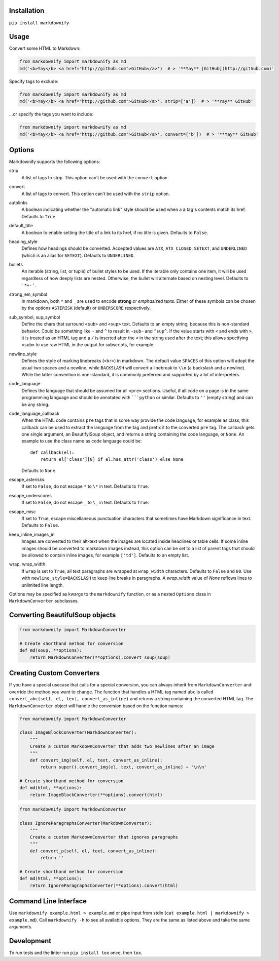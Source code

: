 |build| |version| |license| |downloads|

.. |build| image:: https://img.shields.io/github/actions/workflow/status/matthewwithanm/python-markdownify/python-app.yml?branch=develop
    :alt: GitHub Workflow Status
    :target: https://github.com/matthewwithanm/python-markdownify/actions/workflows/python-app.yml?query=workflow%3A%22Python+application%22

.. |version| image:: https://img.shields.io/pypi/v/markdownify
    :alt: Pypi version
    :target: https://pypi.org/project/markdownify/

.. |license| image:: https://img.shields.io/pypi/l/markdownify
    :alt: License
    :target: https://github.com/matthewwithanm/python-markdownify/blob/develop/LICENSE

.. |downloads| image:: https://pepy.tech/badge/markdownify
    :alt: Pypi Downloads
    :target: https://pepy.tech/project/markdownify

Installation
============

``pip install markdownify``


Usage
=====

Convert some HTML to Markdown:

.. code:: python

    from markdownify import markdownify as md
    md('<b>Yay</b> <a href="http://github.com">GitHub</a>')  # > '**Yay** [GitHub](http://github.com)'

Specify tags to exclude:

.. code:: python

    from markdownify import markdownify as md
    md('<b>Yay</b> <a href="http://github.com">GitHub</a>', strip=['a'])  # > '**Yay** GitHub'

\...or specify the tags you want to include:

.. code:: python

    from markdownify import markdownify as md
    md('<b>Yay</b> <a href="http://github.com">GitHub</a>', convert=['b'])  # > '**Yay** GitHub'


Options
=======

Markdownify supports the following options:

strip
  A list of tags to strip. This option can't be used with the
  ``convert`` option.

convert
  A list of tags to convert. This option can't be used with the
  ``strip`` option.

autolinks
  A boolean indicating whether the "automatic link" style should be used when
  a ``a`` tag's contents match its href. Defaults to ``True``.

default_title
  A boolean to enable setting the title of a link to its href, if no title is
  given. Defaults to ``False``.

heading_style
  Defines how headings should be converted. Accepted values are ``ATX``,
  ``ATX_CLOSED``, ``SETEXT``, and ``UNDERLINED`` (which is an alias for
  ``SETEXT``). Defaults to ``UNDERLINED``.

bullets
  An iterable (string, list, or tuple) of bullet styles to be used. If the
  iterable only contains one item, it will be used regardless of how deeply
  lists are nested. Otherwise, the bullet will alternate based on nesting
  level. Defaults to ``'*+-'``.

strong_em_symbol
  In markdown, both ``*`` and ``_`` are used to encode **strong** or
  *emphasized* texts. Either of these symbols can be chosen by the options
  ``ASTERISK`` (default) or ``UNDERSCORE`` respectively.

sub_symbol, sup_symbol
  Define the chars that surround ``<sub>`` and ``<sup>`` text. Defaults to an
  empty string, because this is non-standard behavior. Could be something like
  ``~`` and ``^`` to result in ``~sub~`` and ``^sup^``.  If the value starts
  with ``<`` and ends with ``>``, it is treated as an HTML tag and a ``/`` is
  inserted after the ``<`` in the string used after the text; this allows
  specifying ``<sub>`` to use raw HTML in the output for subscripts, for
  example.

newline_style
  Defines the style of marking linebreaks (``<br>``) in markdown. The default
  value ``SPACES`` of this option will adopt the usual two spaces and a newline,
  while ``BACKSLASH`` will convert a linebreak to ``\\n`` (a backslash and a
  newline). While the latter convention is non-standard, it is commonly
  preferred and supported by a lot of interpreters.

code_language
  Defines the language that should be assumed for all ``<pre>`` sections.
  Useful, if all code on a page is in the same programming language and
  should be annotated with `````python`` or similar.
  Defaults to ``''`` (empty string) and can be any string.

code_language_callback
  When the HTML code contains ``pre`` tags that in some way provide the code
  language, for example as class, this callback can be used to extract the
  language from the tag and prefix it to the converted ``pre`` tag.
  The callback gets one single argument, an BeautifylSoup object, and returns
  a string containing the code language, or ``None``.
  An example to use the class name as code language could be::

    def callback(el):
        return el['class'][0] if el.has_attr('class') else None

  Defaults to ``None``.

escape_asterisks
  If set to ``False``, do not escape ``*`` to ``\*`` in text.
  Defaults to ``True``.

escape_underscores
  If set to ``False``, do not escape ``_`` to ``\_`` in text.
  Defaults to ``True``.

escape_misc
  If set to ``True``, escape miscellaneous punctuation characters
  that sometimes have Markdown significance in text.
  Defaults to ``False``.

keep_inline_images_in
  Images are converted to their alt-text when the images are located inside
  headlines or table cells. If some inline images should be converted to
  markdown images instead, this option can be set to a list of parent tags
  that should be allowed to contain inline images, for example ``['td']``.
  Defaults to an empty list.

wrap, wrap_width
  If ``wrap`` is set to ``True``, all text paragraphs are wrapped at
  ``wrap_width`` characters. Defaults to ``False`` and ``80``.
  Use with ``newline_style=BACKSLASH`` to keep line breaks in paragraphs.
  A `wrap_width` value of `None` reflows lines to unlimited line length.

Options may be specified as kwargs to the ``markdownify`` function, or as a
nested ``Options`` class in ``MarkdownConverter`` subclasses.


Converting BeautifulSoup objects
================================

.. code:: python

    from markdownify import MarkdownConverter

    # Create shorthand method for conversion
    def md(soup, **options):
        return MarkdownConverter(**options).convert_soup(soup)


Creating Custom Converters
==========================

If you have a special usecase that calls for a special conversion, you can
always inherit from ``MarkdownConverter`` and override the method you want to
change.
The function that handles a HTML tag named ``abc`` is called
``convert_abc(self, el, text, convert_as_inline)`` and returns a string
containing the converted HTML tag.
The ``MarkdownConverter`` object will handle the conversion based on the
function names:

.. code:: python

    from markdownify import MarkdownConverter

    class ImageBlockConverter(MarkdownConverter):
        """
        Create a custom MarkdownConverter that adds two newlines after an image
        """
        def convert_img(self, el, text, convert_as_inline):
            return super().convert_img(el, text, convert_as_inline) + '\n\n'

    # Create shorthand method for conversion
    def md(html, **options):
        return ImageBlockConverter(**options).convert(html)

.. code:: python

    from markdownify import MarkdownConverter

    class IgnoreParagraphsConverter(MarkdownConverter):
        """
        Create a custom MarkdownConverter that ignores paragraphs
        """
        def convert_p(self, el, text, convert_as_inline):
            return ''

    # Create shorthand method for conversion
    def md(html, **options):
        return IgnoreParagraphsConverter(**options).convert(html)


Command Line Interface
======================

Use ``markdownify example.html > example.md`` or pipe input from stdin
(``cat example.html | markdownify > example.md``).
Call ``markdownify -h`` to see all available options.
They are the same as listed above and take the same arguments.


Development
===========

To run tests and the linter run ``pip install tox`` once, then ``tox``.
